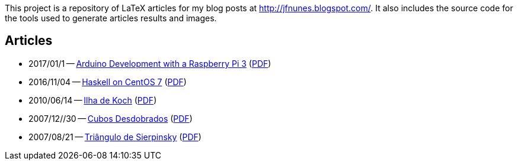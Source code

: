 

This project is a repository of LaTeX articles for my blog posts at
http://jfnunes.blogspot.com/. It also includes the source code for the
tools used to generate articles results and images.





== Articles

* 2017/01/1 --
  link:http://jfnunes.blogspot.lu/2017/01/arduino-development-with-raspberry-pi-3.html[Arduino Development with a Raspberry Pi 3^]
  (link:https://cdn.rawgit.com/jorgefranconunes/mathstuff/master/articles/014-ArduinoHelloWorld/report/014-ArduinoHelloWorld.pdf[PDF^])

* 2016/11/04 --
  link:http://jfnunes.blogspot.lu/2016/11/haskell-on-centos-7.html[Haskell
  on CentOS 7^]
  (link:https://cdn.rawgit.com/jorgefranconunes/mathstuff/master/articles/017-HaskellOnCentOS/017-HaskellOnCentOS.pdf[PDF^])

* 2010/06/14 --
  link:http://jfnunes.blogspot.com/2010/06/ilha-de-koch.html[Ilha de
  Koch^]
  (link:https://cdn.rawgit.com/jorgefranconunes/mathstuff/master/articles/013-IlhaDeKoch/report/013-IlhaDeKoch.pdf[PDF^])

* 2007/12//30 --
  link:http://jfnunes.blogspot.com/2012/10/cubos-desdobrados.html[Cubos
  Desdobrados^]
  (link:https://cdn.rawgit.com/jorgefranconunes/mathstuff/master/articles/004-CubosDesdobrados/report/004-CubosDesdobrados.pdf[PDF^])

* 2007/08/21 --
  link:http://jfnunes.blogspot.com/2007/08/triangulo-de-sierpinsky.html[Triângulo
  de Sierpinsky^]
  (link:https://cdn.rawgit.com/jorgefranconunes/mathstuff/master/articles/002-TrianguloSierpinsky/report/002-TrianguloSierpinsky.pdf[PDF^])

